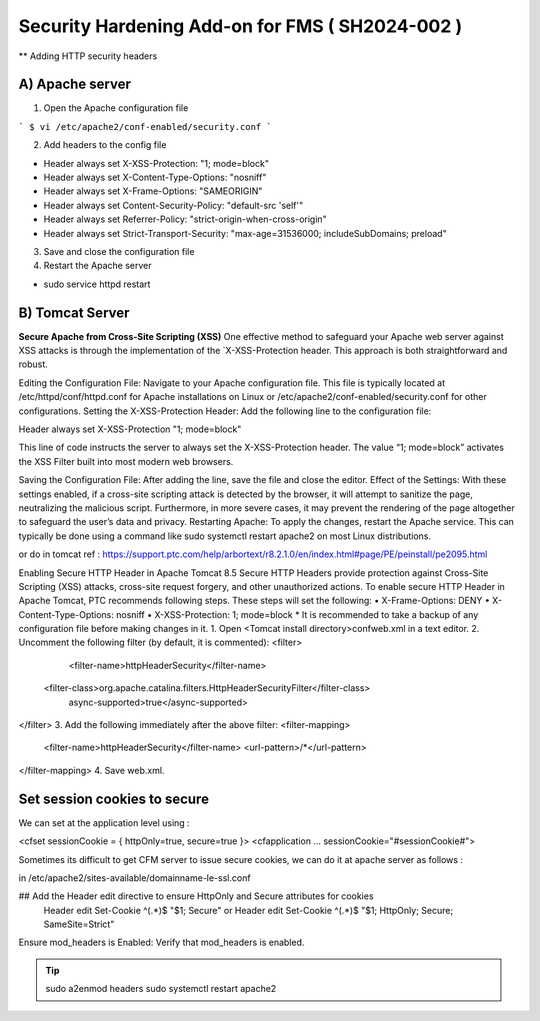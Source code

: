 Security Hardening Add-on for FMS ( SH2024-002 )
======

** Adding HTTP security headers 

A) Apache server 
------

1. Open the Apache configuration file

```
$ vi /etc/apache2/conf-enabled/security.conf
```



2. Add headers to the config file

- Header always set X-XSS-Protection: "1; mode=block"
- Header always set X-Content-Type-Options: "nosniff"
- Header always set X-Frame-Options: "SAMEORIGIN"
- Header always set Content-Security-Policy: "default-src 'self'"
- Header always set Referrer-Policy: "strict-origin-when-cross-origin"
- Header always set Strict-Transport-Security: "max-age=31536000; includeSubDomains; preload"

 

3. Save and close the configuration file
4. Restart the Apache server

- sudo service httpd restart



B) Tomcat Server 
------
**Secure Apache from Cross-Site Scripting (XSS)**
One effective method to safeguard your Apache web server against XSS attacks is through the implementation of the `X-XSS-Protection header. This approach is both straightforward and robust.

Editing the Configuration File: Navigate to your Apache configuration file. This file is typically located at /etc/httpd/conf/httpd.conf for Apache installations on Linux or /etc/apache2/conf-enabled/security.conf for other configurations.
Setting the X-XSS-Protection Header: Add the following line to the configuration file:

Header always set X-XSS-Protection "1; mode=block"

This line of code instructs the server to always set the X-XSS-Protection header. The value “1; mode=block” activates the XSS Filter built into most modern web browsers.


Saving the Configuration File: After adding the line, save the file and close the editor.
Effect of the Settings: With these settings enabled, if a cross-site scripting attack is detected by the browser, it will attempt to sanitize the page, neutralizing the malicious script. Furthermore, in more severe cases, it may prevent the rendering of the page altogether to safeguard the user’s data and privacy.
Restarting Apache: To apply the changes, restart the Apache service. This can typically be done using a command like sudo systemctl restart apache2 on most Linux distributions.




or do in tomcat 
ref : https://support.ptc.com/help/arbortext/r8.2.1.0/en/index.html#page/PE/peinstall/pe2095.html


Enabling Secure HTTP Header in Apache Tomcat 8.5
Secure HTTP Headers provide protection against Cross-Site Scripting (XSS) attacks, cross-site request forgery, and other unauthorized actions.
To enable secure HTTP Header in Apache Tomcat, PTC recommends following steps. These steps will set the following:
• X-Frame-Options: DENY
• X-Content-Type-Options: nosniff
• X-XSS-Protection: 1; mode=block
* 
It is recommended to take a backup of any configuration file before making changes in it.
1. Open <Tomcat install directory>\conf\web.xml in a text editor.
2. Uncomment the following filter (by default, it is commented):
<filter>
	<filter-name>httpHeaderSecurity</filter-name>
   <filter-class>org.apache.catalina.filters.HttpHeaderSecurityFilter</filter-class>
        async-supported>true</async-supported>
</filter>
3. Add the following immediately after the above filter:
<filter-mapping>
    <filter-name>httpHeaderSecurity</filter-name>
    <url-pattern>/*</url-pattern>
</filter-mapping>
4. Save web.xml.







Set session cookies to secure
------

We can set at the application level using :

<cfset sessionCookie = { httpOnly=true, secure=true }>
<cfapplication ... sessionCookie="#sessionCookie#">

Sometimes its difficult to get CFM server to issue secure cookies, we can do it at apache server as follows :

in /etc/apache2/sites-available/domainname-le-ssl.conf

## Add the Header edit directive to ensure HttpOnly and Secure attributes for cookies
    Header edit Set-Cookie ^(.*)$ "$1; Secure"
    or
    Header edit Set-Cookie ^(.*)$ "$1; HttpOnly; Secure; SameSite=Strict"

.. image:: images/securesessioncookies.jpg
   :alt: Secure session cookies
   :align: center


Ensure mod_headers is Enabled: Verify that mod_headers is enabled.

.. tip::
   sudo a2enmod headers
   sudo systemctl restart apache2

.. image:: images/securecookies.jpg
   :alt: Secure cookies
   :align: center

